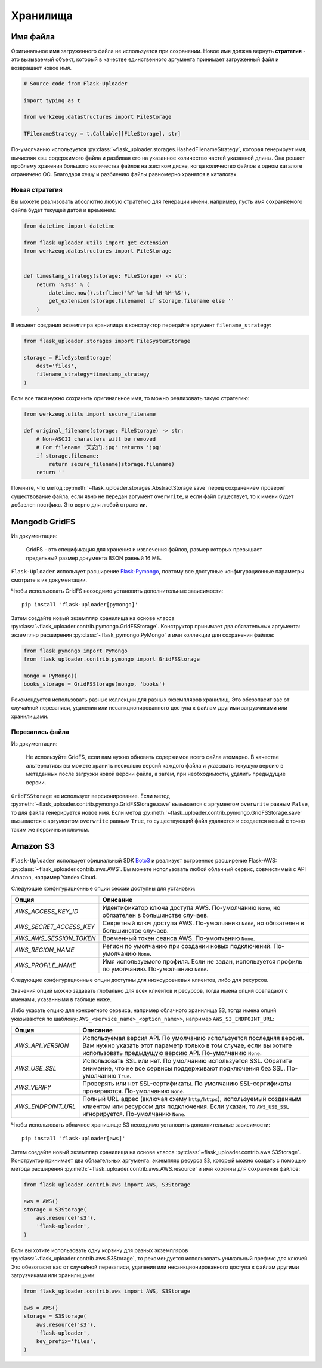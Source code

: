 .. _storages:

Хранилища
=========

Имя файла
---------

Оригинальное имя загруженного файла не используется при сохранении.
Новое имя должна вернуть **стратегия** - это вызываемый объект,
который в качестве единственного аргумента принимает загруженный файл и возвращает новое имя.

.. code-block:: python

    # Source code from Flask-Uploader

    import typing as t

    from werkzeug.datastructures import FileStorage

    TFilenameStrategy = t.Callable[[FileStorage], str]

По-умолчанию используется :py:class:`~flask_uploader.storages.HashedFilenameStrategy`,
которая генерирует имя, вычисляя хэш содержимого файла и разбивая его на указанное количество частей указанной длины.
Она решает проблему хранения большого количества файлов на жестком диске,
когда количество файлов в одном каталоге ограничено ОС.
Благодаря хешу и разбиению файлы равномерно хранятся в каталогах.

Новая стратегия
~~~~~~~~~~~~~~~

Вы можете реализовать абсолютно любую стратегию для генерации имени,
например, пусть имя сохраняемого файла будет текущей датой и временем:

.. code-block:: python

    from datetime import datetime

    from flask_uploader.utils import get_extension
    from werkzeug.datastructures import FileStorage


    def timestamp_strategy(storage: FileStorage) -> str:
        return '%s%s' % (
            datetime.now().strftime('%Y-%m-%d-%H-%M-%S'),
            get_extension(storage.filename) if storage.filename else ''
        )

В момент создания экземпляра хранилища в конструктор передайте аргумент ``filename_strategy``:

.. code-block:: python

    from flask_uploader.storages import FileSystemStorage

    storage = FileSystemStorage(
        dest='files',
        filename_strategy=timestamp_strategy
    )

Если все таки нужно сохранить оригинальное имя, то можно реализовать такую стратегию:

.. code-block:: python

    from werkzeug.utils import secure_filename

    def original_filename(storage: FileStorage) -> str:
        # Non-ASCII characters will be removed
        # For filename '天安门.jpg' returns 'jpg'
        if storage.filename:
            return secure_filename(storage.filename)
        return ''

Помните, что метод :py:meth:`~flask_uploader.storages.AbstractStorage.save` перед сохранением
проверит существование файла, если явно не передан аргумент ``overwrite``,
и если файл существует, то к имени будет добавлен постфикс.
Это верно для любой стратегии.

Mongodb GridFS
--------------

Из документации:

    GridFS - это спецификация для хранения и извлечения файлов,
    размер которых превышает предельный размер документа BSON равный 16 МБ.

``Flask-Uploader`` использует расширение `Flask-Pymongo`_,
поэтому все доступные конфигурационные параметры смотрите в их документации.

Чтобы использовать GridFS неоходимо установить дополнительные зависимости::

    pip install 'flask-uploader[pymongo]'

Затем создайте новый экземпляр хранилища на основе класса
:py:class:`~flask_uploader.contrib.pymongo.GridFSStorage`.
Конструктор принимает два обязательных аргумента:
экземпляр расширения :py:class:`~flask_pymongo.PyMongo`
и имя коллекции для сохранения файлов:

.. code-block:: python

    from flask_pymongo import PyMongo
    from flask_uploader.contrib.pymongo import GridFSStorage

    mongo = PyMongo()
    books_storage = GridFSStorage(mongo, 'books')

Рекомендуется использовать разные коллекции для разных экземпляров хранилищ.
Это обезопасит вас от случайной перезаписи, удаления или несанкционированного доступа к файлам
другими загрузчиками или хранилищами.

Перезапись файла
~~~~~~~~~~~~~~~~

Из документации:

    Не используйте GridFS, если вам нужно обновить содержимое всего файла атомарно.
    В качестве альтернативы вы можете хранить несколько версий каждого файла
    и указывать текущую версию в метаданных после загрузки новой версии файла,
    а затем, при необходимости, удалить предыдущие версии.

``GridFSStorage`` не использует версионирование.
Если метод :py:meth:`~flask_uploader.contrib.pymongo.GridFSStorage.save`
вызывается с аргументом ``overwrite`` равным ``False``, то для файла генерируется новое имя.
Если метод :py:meth:`~flask_uploader.contrib.pymongo.GridFSStorage.save`
вызывается с аргументом ``overwrite`` равным ``True``, то существующий файл удаляется
и создается новый с точно таким же первичным ключом.

Amazon S3
---------

``Flask-Uploader`` использует официальный SDK Boto3_ и реализует встроенное расширение Flask-AWS:
:py:class:`~flask_uploader.contrib.aws.AWS`.
Вы можете использовать любой облачный сервис, совместимый с API Amazon, например Yandex.Cloud.

Следующие конфигурационные опции сессии доступны для установки:

=========================================    ================================================================
Опция                                        Описание
=========================================    ================================================================
`AWS_ACCESS_KEY_ID`                          Идентификатор ключа доступа AWS.
                                             По-умолчанию ``None``, но обязателен в большинстве случаев.
`AWS_SECRET_ACCESS_KEY`                      Секретный ключ доступа AWS.
                                             По-умолчанию ``None``, но обязателен в большинстве случаев.
`AWS_AWS_SESSION_TOKEN`                      Временный токен сеанса AWS.
                                             По-умолчанию ``None``.
`AWS_REGION_NAME`                            Регион по умолчанию при создании новых подключений.
                                             По-умолчанию ``None``.
`AWS_PROFILE_NAME`                           Имя используемого профиля.
                                             Если не задан, используется профиль по умолчанию.
                                             По-умолчанию ``None``.
=========================================    ================================================================

Следующие конфигурационные опции доступны для низкоуровневых клиентов, либо для ресурсов.

Значения опций можно задавать глобально для всех клиентов и ресурсов,
тогда имена опций совпадают с именами, указанными в таблице ниже.

Либо указать опцию для конкретного сервиса, например облачного хранилища ``S3``,
тогда имена опций указываются по шаблону: ``AWS_<service_name>_<option_name>>``,
например ``AWS_S3_ENDPOINT_URL``:

=========================================    ================================================================
Опция                                        Описание
=========================================    ================================================================
`AWS_API_VERSION`                            Используемая версия API.
                                             По умолчанию используется последняя версия.
                                             Вам нужно указать этот параметр только в том случае,
                                             если вы хотите использовать предыдущую версию API.
                                             По-умолчанию ``None``.
`AWS_USE_SSL`                                Использовать SSL или нет.
                                             По умолчанию используется SSL.
                                             Обратите внимание,
                                             что не все сервисы поддерживают подключения без SSL.
                                             По-умолчанию ``True``.
`AWS_VERIFY`                                 Проверять или нет SSL-сертификаты.
                                             По умолчанию SSL-сертификаты проверяются.
                                             По-умолчанию ``None``.
`AWS_ENDPOINT_URL`                           Полный URL-адрес (включая схему ``http/https``),
                                             используемый созданным клиентом или ресурсом для подключения.
                                             Если указан, то ``AWS_USE_SSL`` игнорируется.
                                             По-умолчанию ``None``.
=========================================    ================================================================

Чтобы использовать облачное хранишище S3 неоходимо установить дополнительные зависимости::

    pip install 'flask-uploader[aws]'

Затем создайте новый экземпляр хранилища на основе класса
:py:class:`~flask_uploader.contrib.aws.S3Storage`.
Конструктор принимает два обязательных аргумента:
экземпляр ресурса ``S3``, который можно создать с помощью метода расширения
:py:meth:`~flask_uploader.contrib.aws.AWS.resource`
и имя корзины для сохранения файлов:

.. code-block:: python

    from flask_uploader.contrib.aws import AWS, S3Storage

    aws = AWS()
    storage = S3Storage(
        aws.resource('s3'),
        'flask-uploader',
    )

Если вы хотите использовать одну корзину для разных экземпляров
:py:class:`~flask_uploader.contrib.aws.S3Storage`,
то рекомендуется использовать уникальный префикс для ключей.
Это обезопасит вас от случайной перезаписи, удаления или несанкционированного доступа к файлам
другими загрузчиками или хранилищами:

.. code-block:: python

    from flask_uploader.contrib.aws import AWS, S3Storage

    aws = AWS()
    storage = S3Storage(
        aws.resource('s3'),
        'flask-uploader',
        key_prefix='files',
    )


.. _Flask-Pymongo: https://flask-pymongo.readthedocs.io/en/latest/
.. _Boto3: https://boto3.amazonaws.com/v1/documentation/api/latest/index.html
